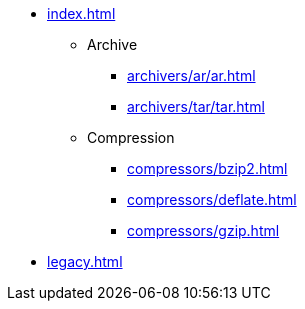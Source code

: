 * xref:index.adoc[]
** Archive
*** xref:archivers/ar/ar.adoc[]
*** xref:archivers/tar/tar.adoc[]
** Compression
*** xref:compressors/bzip2.adoc[]
*** xref:compressors/deflate.adoc[]
*** xref:compressors/gzip.adoc[]
* xref:legacy.adoc[]
